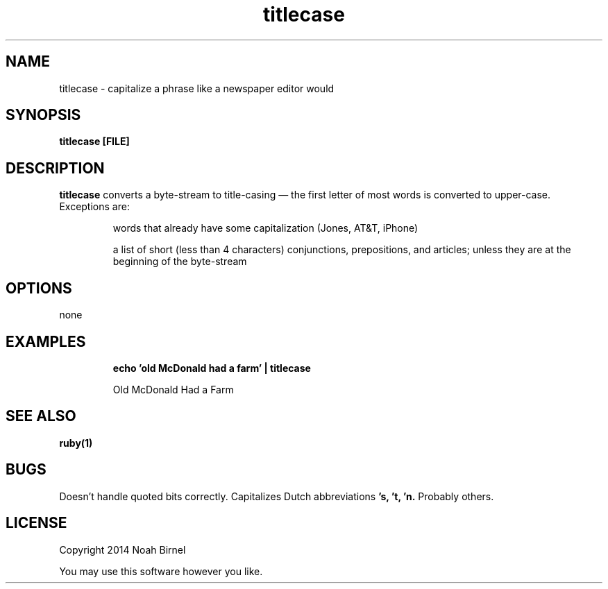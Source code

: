 .TH titlecase 1 titlecase\-0.0.1
.SH NAME
titlecase \- capitalize a phrase like a newspaper editor would
.SH SYNOPSIS
.B titlecase [FILE]
.SH DESCRIPTION
.B titlecase
converts a byte\(hystream to title\(hycasing \(em 
the first letter of most words is converted to upper\(hycase.
Exceptions are:
.IP
words that already have some capitalization (Jones, AT&T, iPhone)
.IP
a list of short (less than 4 characters) 
conjunctions, prepositions, and articles;
unless they are at the beginning of the byte\(hystream

.SH OPTIONS
none
.SH EXAMPLES
.IP
.B echo 'old McDonald had a farm' | titlecase 
.IP
Old McDonald Had a Farm
.SH SEE ALSO
.B ruby(1)
.SH BUGS
Doesn't handle quoted bits correctly. 
Capitalizes Dutch abbreviations
.B 's, 't, 'n.
Probably others.
.SH LICENSE
Copyright 2014 Noah Birnel
.sp
You may use this software however you like.
